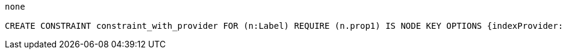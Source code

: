 [console]
----
none

CREATE CONSTRAINT constraint_with_provider FOR (n:Label) REQUIRE (n.prop1) IS NODE KEY OPTIONS {indexProvider: 'native-btree-1.0'}
----